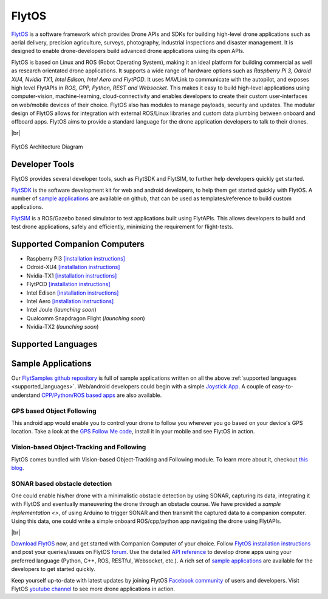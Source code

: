 .. _flytos:

======
FlytOS
======

`FlytOS <https://flytbase.com>`_ is a software framework which provides Drone APIs and SDKs for building high-level drone applications such as aerial delivery, precision agriculture, surveys, photography, industrial inspections and disaster management. It is designed to enable drone-developers build advanced drone applications using its open APIs.

FlytOS is based on Linux and ROS (Robot Operating System), making it an ideal platform for building commercial as well as research orientated drone applications. It supports a wide range of hardware options such as *Raspberry Pi 3, Odroid XU4, Nvidia TX1, Intel Edison, Intel Aero and FlytPOD*. It uses MAVLink to communicate with the autopilot, and exposes high level FlytAPIs in *ROS, CPP, Python, REST and Websocket*. This makes it easy to build high-level applications using computer-vision, machine-learning, cloud-connectivity and enables developers to create their custom user-interfaces on web/mobile devices of their choice. FlytOS also has modules to manage payloads, security and updates. The modular design of FlytOS allows for integration with external ROS/Linux libraries and custom data plumbing between onboard and offboard apps. FlytOS aims to provide a standard language for the drone application developers to talk to their drones.

.. youtube:: CZFVWDN5Gcc
        :width: 100%

|br|

.. figure:: ../images/FlytOSArch.png
    :target: ../_images/FlytOSArch.png
    :align: center

    FlytOS Architecture Diagram

Developer Tools
===============

FlytOS provides several developer tools, such as FlytSDK and FlytSIM, to further help developers quickly get started.

`FlytSDK <http://docs.flytbase.com/docs/FlytOS/Developers/BuildingCustomApps.html#remote-apps>`_ is the software development kit for web and android developers, to help them get started quickly with FlytOS. A number of `sample applications <https://github.com/flytbase/flytsamples>`_ are available on github, that can be used as templates/reference to build custom applications.

`FlytSIM <http://docs.flytbase.com/docs/FlytOS/Developers/Flytsim.html>`_ is a ROS/Gazebo based simulator to test applications built using FlytAPIs. This allows developers to build and test drone applications, safely and efficiently, minimizing the requirement for flight-tests.

Supported Companion Computers
=============================

* Raspberry Pi3 `[installation instructions] <http://docs.flytbase.com/docs/FlytOS/GettingStarted/RaspiGuide.html>`_
* Odroid-XU4 `[installation instructions] <http://docs.flytbase.com/docs/FlytOS/GettingStarted/OdroidGuide.html>`_
* Nvidia-TX1 `[installation instructions] <http://docs.flytbase.com/docs/FlytOS/GettingStarted/TX1Guide.html>`_
* FlytPOD `[installation instructions] <http://docs.flytbase.com/docs/FlytOS/GettingStarted/FlytPODGuide.html>`_
* Intel Edison `[installation instructions] <http://docs.flytbase.com/docs/FlytOS/GettingStarted/EdisonGuide.html>`_
* Intel Aero `[installation instructions] <http://docs.flytbase.com/docs/FlytOS/GettingStarted/AeroGuide.html>`_
* Intel Joule (*launching soon*)
* Qualcomm Snapdragon Flight (*launching soon*)
* Nvidia-TX2 (*launching soon*)

.. _supported_languages:

Supported Languages
===================


Sample Applications
===================

Our `FlytSamples github repository <https://github.com/flytbase/flytsamples>`_ is full of sample applications written on all the above :ref:`supported languages <supported_languages>`. Web/android developers could begin with a simple `Joystick App <https://github.com/flytbase/flytsamples/tree/master/Mobile-Apps/Java-Apps/Joystick>`_. A couple of easy-to-understand `CPP/Python/ROS based apps <https://github.com/flytbase/flytsamples/tree/master/CPP-Python-ROS-Apps>`_ are also available.

GPS based Object Following
--------------------------

This android app would enable you to control your drone to follow you wherever you go based on your device's GPS location. Take a look at the `GPS Follow Me code <https://github.com/flytbase/flytsamples/tree/master/Mobile-Apps/Java-Apps/Follow_me>`_, install it in your mobile and see FlytOS in action.

Vision-based Object-Tracking and Following
------------------------------------------

FlytOS comes bundled with Vision-based Object-Tracking and Following module. To learn more about it, checkout `this blog <http://blogs.flytbase.com/computer-vision-for-drones-part-2/>`_.

.. youtube:: bom1VEcxwEA
        :width: 100%

SONAR based obstacle detection
------------------------------

One could enable his/her drone with a minimalistic obstacle detection by using SONAR, capturing its data, integrating it with FlytOS and eventually maneuvering the drone through an obstacle course. We have provided a `sample implementation <>`, of using Arduino to trigger SONAR and then transmit the captured data to a companion computer. Using this data, one could write a simple onboard ROS/cpp/python app navigating the drone using FlytAPIs.

|br|

`Download FlytOS <https://my.flytbase.com/downloads/>`_ now, and get started with Companion Computer of your choice. Follow `FlytOS installation instructions <http://docs.flytbase.com/docs/FlytOS/GettingStarted/FlytOSInstallationGuide.html>`_ and post your queries/issues on FlytOS `forum <http://forums.flytbase.com/>`_. Use the detailed `API reference <http://api.flytbase.com/>`_ to develop drone apps using your preferred language (Python, C++, ROS, RESTful, Websocket, etc.). A rich set of `sample applications <https://github.com/flytbase/flytsamples>`_ are available for the developers to get started quickly.

Keep yourself up-to-date with latest updates by joining FlytOS `Facebook community <https://goo.gl/MWlexy>`_ of users and developers. Visit FlytOS `youtube channel <https://goo.gl/DzfW1V>`_ to see more drone applications in action.

.. |br| raw:: html

   <br />

